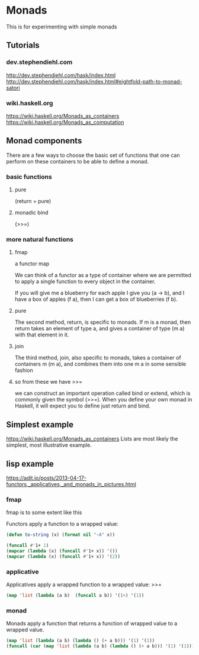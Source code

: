 * Monads
  This is for experimenting with simple monads

** Tutorials

*** dev.stephendiehl.com
    http://dev.stephendiehl.com/hask/index.html
    http://dev.stephendiehl.com/hask/index.html#eightfold-path-to-monad-satori

*** wiki.haskell.org
    https://wiki.haskell.org/Monads_as_containers
    https://wiki.haskell.org/Monads_as_computation

** Monad components
   There are a few ways to choose the basic set of functions that one can
   perform on these containers to be able to define a monad.

*** basic functions

**** pure
     (return = pure)

**** monadic bind
     (>>=)

*** more natural functions

**** fmap
     a functor map

     We can think of a functor as a type of container where we are permitted to
     apply a single function to every object in the container.

     If you will give me a blueberry for each apple I give you (a -> b), and I
     have a box of apples (f a), then I can get a box of blueberries (f b).

**** pure
     The second method, return, is specific to monads. If m is a monad, then
     return takes an element of type a, and gives a container of type (m a) with
     that element in it.

**** join
     The third method, join, also specific to monads, takes a container of
     containers m (m a), and combines them into one m a in some sensible fashion

**** so from these we have >>=
     we can construct an important operation called bind or extend, which is
     commonly given the symbol (>>=). When you define your own monad in Haskell,
     it will expect you to define just return and bind.

** Simplest example
   https://wiki.haskell.org/Monads_as_containers
   Lists are most likely the simplest, most illustrative example.

** lisp example
   https://adit.io/posts/2013-04-17-functors,_applicatives,_and_monads_in_pictures.html


*** fmap
    fmap is to some extent like this

    Functors apply a function to a wrapped value:
    #+begin_src lisp
      (defun to-string (x) (format nil "~A" x))

      (funcall #'1+ 1)
      (mapcar (lambda (x) (funcall #'1+ x)) '())
      (mapcar (lambda (x) (funcall #'1+ x)) '(2))
    #+end_src

*** applicative
    Applicatives apply a wrapped function to a wrapped value: >>=
    #+begin_src lisp
      (map 'list (lambda (a b)  (funcall a b)) '(1+) '(1))
    #+end_src

*** monad
    Monads apply a function that returns a function of wrapped value to a wrapped value.
    #+begin_src lisp
      (map 'list (lambda (a b) (lambda () (+ a b))) '(1) '(1))
      (funcall (car (map 'list (lambda (a b) (lambda () (+ a b))) '(1) '(1))))
    #+end_src
